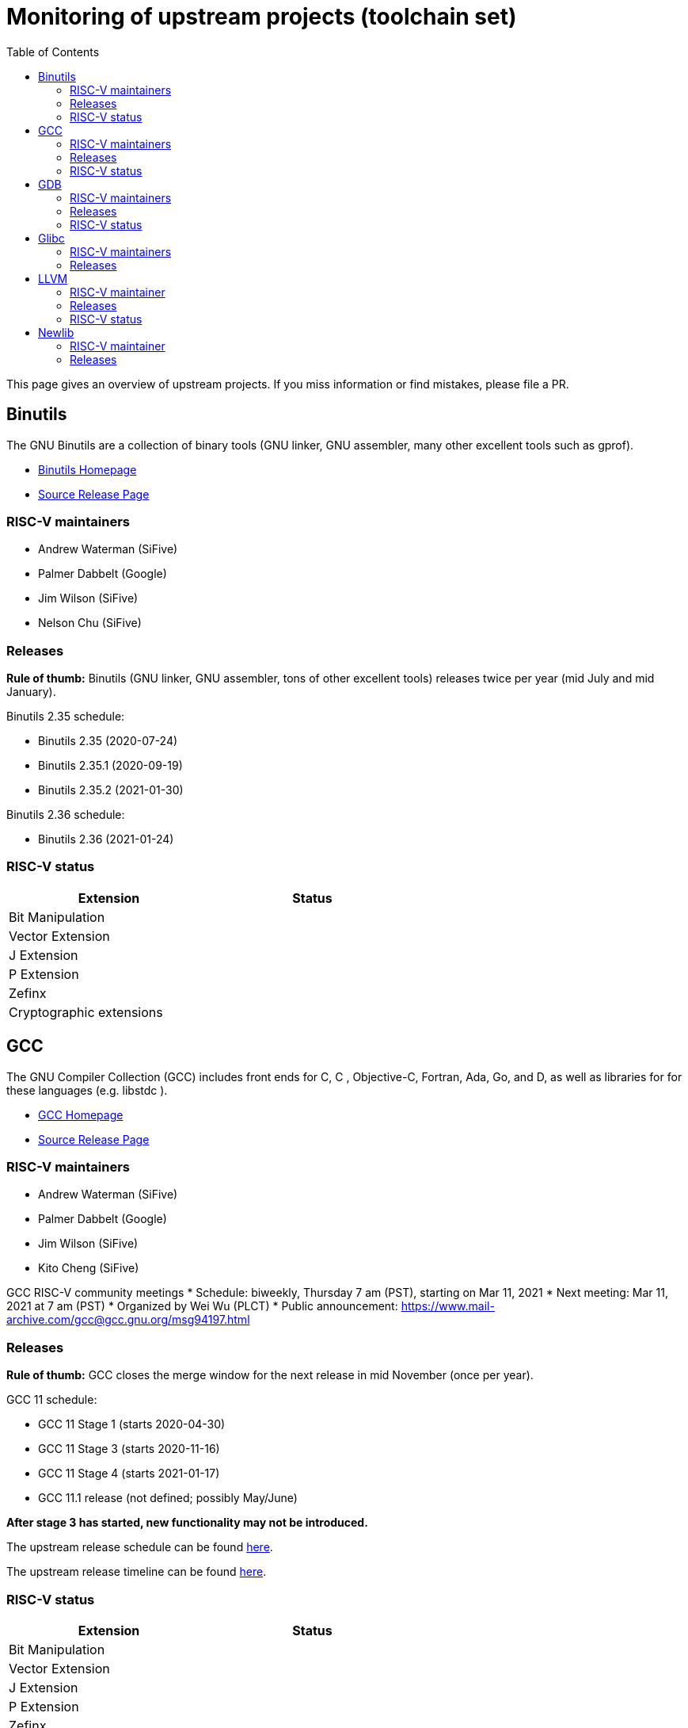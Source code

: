 ////
SPDX-License-Identifier: CC-BY-4.0
////

= Monitoring of upstream projects (toolchain set)
:toc:

This page gives an overview of upstream projects.
If you miss information or find mistakes, please file a PR.

== Binutils

The GNU Binutils are a collection of binary tools
(GNU linker, GNU assembler, many other excellent tools
such as gprof).

* link:https://www.gnu.org/software/binutils/[Binutils Homepage]
* link:https://ftp.gnu.org/gnu/binutils/?C=M;O=D[Source Release Page]

=== RISC-V maintainers

* Andrew Waterman (SiFive)
* Palmer Dabbelt (Google)
* Jim Wilson (SiFive)
* Nelson Chu (SiFive)

=== Releases

*Rule of thumb:* Binutils (GNU linker, GNU assembler, tons of other excellent tools)
releases twice per year (mid July and mid January).

Binutils 2.35 schedule:

* Binutils 2.35 (2020-07-24)
* Binutils 2.35.1 (2020-09-19)
* Binutils 2.35.2 (2021-01-30)

Binutils 2.36 schedule:

* Binutils 2.36 (2021-01-24)

=== RISC-V status

[width="60%",options="header"]
|==============================================
| Extension                  | Status
| Bit Manipulation           |
| Vector Extension           |
| J Extension                |
| P Extension                |
| Zefinx                     |
| Cryptographic extensions   |
|==============================================

== GCC

The GNU Compiler Collection (GCC) includes front ends for
C, C++ , Objective-C, Fortran, Ada, Go, and D, as well as libraries for
for these languages (e.g. libstdc++ ). 

* link:https://gcc.gnu.org/[GCC Homepage]
* link:https://ftp.gnu.org/gnu/gcc/?C=M;O=D[Source Release Page]

=== RISC-V maintainers

* Andrew Waterman (SiFive)
* Palmer Dabbelt (Google)
* Jim Wilson (SiFive)
* Kito Cheng (SiFive)

GCC RISC-V community meetings
* Schedule: biweekly, Thursday 7 am (PST), starting on Mar 11, 2021
* Next meeting: Mar 11, 2021 at 7 am (PST)
* Organized by Wei Wu (PLCT)
* Public announcement: https://www.mail-archive.com/gcc@gcc.gnu.org/msg94197.html

=== Releases

*Rule of thumb:* GCC closes the merge window
for the next release in mid November (once per year).

GCC 11 schedule:

* GCC 11 Stage 1 (starts 2020-04-30)
* GCC 11 Stage 3 (starts 2020-11-16)
* GCC 11 Stage 4 (starts 2021-01-17)
* GCC 11.1 release (not defined; possibly May/June)

*After stage 3 has started, new functionality may not be introduced.*

The upstream release schedule can be found
link:https://gcc.gnu.org/releases.html[here].

The upstream release timeline can be found
link:https://gcc.gnu.org/develop.html#timeline[here].

=== RISC-V status

[width="60%",options="header"]
|==============================================
| Extension                  | Status
| Bit Manipulation           |
| Vector Extension           |
| J Extension                |
| P Extension                |
| Zefinx                     |
| Cryptographic extensions   |
|==============================================

== GDB

GDB is the GNU Project debugger.

* link:https://www.gnu.org/software/gdb/[GDB Homepage]
* link:https://ftp.gnu.org/gnu/gdb/[Source Release Page]

=== RISC-V maintainers

* Andrew Burgess (Embecosm)
* Palmer Dabbelt (Google)

=== Releases

GDB major releases are approximately annually.
There are typically one or two minor releases each year.
This is the https://sourceware.org/gdb/schedule/[schedule]

- major release branch/pre-release approximately 1 month before release
- first minor release ("re-spin") approximately 3 months after major release.

At time of writing the most recent release was 10.1, released on 2020-10-24. Dates for branching (and hence release) of GDB 11 have yet to be announced.

=== RISC-V status

[width="60%",options="header"]
|==============================================
| Extension                  | Status
| Bit Manipulation           |
| Vector Extension           |
| J Extension                |
| P Extension                |
| Zefinx                     |
| Cryptographic extensions   |
|==============================================

== Glibc

Glibc is the GNU C library.

* link:https://www.gnu.org/software/libc/[Glibc Homepage]
* link:https://ftp.gnu.org/gnu/glibc/?C=M;O=D[Source Release Page]

=== RISC-V maintainers

* Palmer Dabbelt (Google)
* Andrew Waterman (SiFive)
* DJ Delorie (Red Hat)
* Darius Rad(Bluespec)

=== Releases

*Rule of thumb:* Glibc releases twice per year (Febrary and August).

Relases:

* glibc 2.32 (2020-08-05)
* glibc 2.33 (2021-02-01)
* glibc 2.34 (2021-08-01)

== LLVM

The LLVM Project is a collection of modular and
reusable compiler and toolchain technologies.

* link:https://llvm.org/[LLVM Homepage]
* link:https://github.com/llvm/llvm-project/releases[Source Release Page]

=== RISC-V maintainer

* Alex Bradbury (lowRISC)

LLVM RISC-V meetings
* Schedule: biweekly, Thursday 8 am (PST), since Sept 2019
* Next meeting: Feb 18, 2021 at 8 am (PST)
* Organized by Alex Bradbury (lowRISC) and Ana Pazos (Qualcomm)
* Public announcement: https://lists.llvm.org/pipermail/llvm-dev/2021-February/148345.html

=== Releases

LLVM 12 schedule:

* LLVM 12.0.0 RC1 (branching) (2021-01-26)
* LLVM 12.0.0 RC2 (2021-02-23)
* LLVM 12.0.0 final (2021-03-02)

The upstream release page can be found
link:https://releases.llvm.org/[here].

=== RISC-V status

[width="60%",options="header"]
|==============================================
| Extension                  | Status
| Bit Manipulation           |
| Vector Extension           |
| J Extension                |
| P Extension                |
| Zefinx                     |
| Cryptographic extensions   |
|==============================================

== Newlib

Newlib is a C standard library implementation
intended for use on embedded systems.

* link:https://sourceware.org/newlib/[Newlib Homepage]
* link:https://sourceware.org/ftp/newlib/index.html[Source Release Page]

=== RISC-V maintainer

* Kito Cheng (SiFive)

=== Releases

*Rule of thumb*: Newlib releases once per year.

Last releases:

* Newlib 3.3.0 (2020-01-22)
* Newlib 4.0.0 (2020-11-17)
* Newlib 4.1.0 (2020-12-18)

